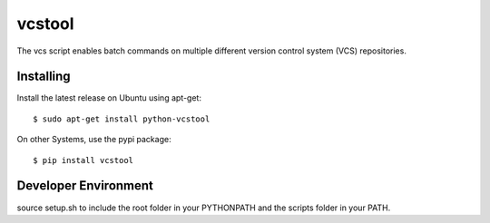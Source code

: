 vcstool
=======

The vcs script enables batch commands on multiple different version control system (VCS) repositories.

Installing
----------

Install the latest release on Ubuntu using apt-get::

  $ sudo apt-get install python-vcstool

On other Systems, use the pypi package::

  $ pip install vcstool

Developer Environment
---------------------

source setup.sh to include the root folder in your PYTHONPATH and the scripts folder in your PATH.
